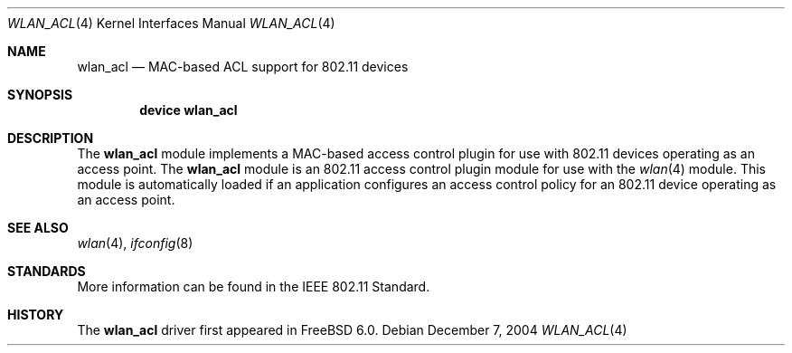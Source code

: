 .\"
.\" Copyright (c) 2004 Sam Leffler
.\" All rights reserved.
.\"
.\" Redistribution and use in source and binary forms, with or without
.\" modification, are permitted provided that the following conditions
.\" are met:
.\" 1. Redistributions of source code must retain the above copyright
.\"    notice, this list of conditions and the following disclaimer.
.\" 2. Redistributions in binary form must reproduce the above copyright
.\"    notice, this list of conditions and the following disclaimer in the
.\"    documentation and/or other materials provided with the distribution.
.\"
.\" THIS SOFTWARE IS PROVIDED BY THE AUTHOR AND CONTRIBUTORS ``AS IS'' AND
.\" ANY EXPRESS OR IMPLIED WARRANTIES, INCLUDING, BUT NOT LIMITED TO, THE
.\" IMPLIED WARRANTIES OF MERCHANTABILITY AND FITNESS FOR A PARTICULAR PURPOSE
.\" ARE DISCLAIMED.  IN NO EVENT SHALL THE AUTHOR OR CONTRIBUTORS BE LIABLE
.\" FOR ANY DIRECT, INDIRECT, INCIDENTAL, SPECIAL, EXEMPLARY, OR CONSEQUENTIAL
.\" DAMAGES (INCLUDING, BUT NOT LIMITED TO, PROCUREMENT OF SUBSTITUTE GOODS
.\" OR SERVICES; LOSS OF USE, DATA, OR PROFITS; OR BUSINESS INTERRUPTION)
.\" HOWEVER CAUSED AND ON ANY THEORY OF LIABILITY, WHETHER IN CONTRACT, STRICT
.\" LIABILITY, OR TORT (INCLUDING NEGLIGENCE OR OTHERWISE) ARISING IN ANY WAY
.\" OUT OF THE USE OF THIS SOFTWARE, EVEN IF ADVISED OF THE POSSIBILITY OF
.\" SUCH DAMAGE.
.\"
.\" $FreeBSD: src/share/man/man4/wlan_acl.4,v 1.3.22.1 2010/02/10 00:26:20 kensmith Exp $
.\"
.Dd December 7, 2004
.Dt WLAN_ACL 4
.Os
.Sh NAME
.Nm wlan_acl
.Nd MAC-based ACL support for 802.11 devices
.Sh SYNOPSIS
.Cd "device wlan_acl"
.Sh DESCRIPTION
The
.Nm
module implements a MAC-based access control plugin for use
with 802.11 devices operating as an access point.
The
.Nm
module is an 802.11 access control plugin module for use with the
.Xr wlan 4
module.
This module is automatically loaded if an application configures
an access control policy for an 802.11 device operating as an access
point.
.Sh SEE ALSO
.Xr wlan 4 ,
.Xr ifconfig 8
.Sh STANDARDS
More information can be found in the IEEE 802.11 Standard.
.Sh HISTORY
The
.Nm
driver first appeared in
.Fx 6.0 .
